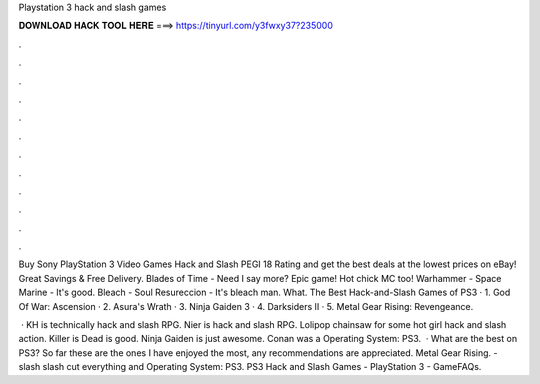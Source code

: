 Playstation 3 hack and slash games



𝐃𝐎𝐖𝐍𝐋𝐎𝐀𝐃 𝐇𝐀𝐂𝐊 𝐓𝐎𝐎𝐋 𝐇𝐄𝐑𝐄 ===> https://tinyurl.com/y3fwxy37?235000



.



.



.



.



.



.



.



.



.



.



.



.

Buy Sony PlayStation 3 Video Games Hack and Slash PEGI 18 Rating and get the best deals at the lowest prices on eBay! Great Savings & Free Delivery. Blades of Time - Need I say more? Epic game! Hot chick MC too! Warhammer - Space Marine - It's good. Bleach - Soul Resureccion - It's bleach man. What. The Best Hack-and-Slash Games of PS3 · 1. God Of War: Ascension · 2. Asura's Wrath · 3. Ninja Gaiden 3 · 4. Darksiders II · 5. Metal Gear Rising: Revengeance.

 · KH is technically hack and slash RPG. Nier is hack and slash RPG. Lolipop chainsaw for some hot girl hack and slash action. Killer is Dead is good. Ninja Gaiden is just awesome. Conan was a Operating System: PS3.  · What are the best on PS3? So far these are the ones I have enjoyed the most, any recommendations are appreciated. Metal Gear Rising. - slash slash cut everything and Operating System: PS3. PS3 Hack and Slash Games - PlayStation 3 - GameFAQs.

